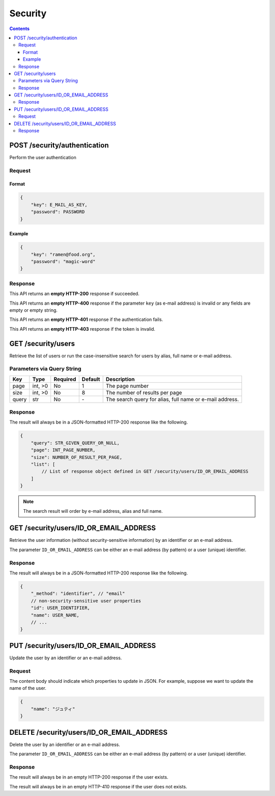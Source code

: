 Security
########

.. contents::

POST /security/authentication
=============================

Perform the user authentication

Request
-------

Format
~~~~~~

.. code-block:: javascript

    {
        "key": E_MAIL_AS_KEY,
        "password": PASSWORD
    }

Example
~~~~~~~

.. code-block:: javascript

    {
        "key": "ramen@food.org",
        "password": "magic-word"
    }

Response
--------

This API returns an **empty HTTP-200** response if succeeded.

This API returns an **empty HTTP-400** response if the parameter ``key`` (as
e-mail address) is invalid or any fields are empty or empty string.

This API returns an **empty HTTP-401** response if the authentication fails.

This API returns an **empty HTTP-403** response if the token is invalid.

GET /security/users
===================

Retrieve the list of users or run the case-insensitive search for users by alias,
full name or e-mail address.

Parameters via Query String
---------------------------

===== ======= ======== ======= ========================================================
Key   Type    Required Default Description
===== ======= ======== ======= ========================================================
page  int, >0 No       1       The page number
size  int, >0 No       8       The number of results per page
query str     No       \-      The search query for alias, full name or e-mail address.
===== ======= ======== ======= ========================================================

Response
--------

The result will always be in a JSON-formatted HTTP-200 response like the following.

.. code-block:: javascript

    {
        "query": STR_GIVEN_QUERY_OR_NULL,
        "page": INT_PAGE_NUMBER,
        "size": NUMBER_OF_RESULT_PER_PAGE,
        "list": [
            // List of response object defined in GET /security/users/ID_OR_EMAIL_ADDRESS
        ]
    }

.. note:: The search result will order by e-mail address, alias and full name.

GET /security/users/ID_OR_EMAIL_ADDRESS
=======================================

Retrieve the user information (without security-sensitive information) by an
identifier or an e-mail address.

The parameter ``ID_OR_EMAIL_ADDRESS`` can be either an e-mail address (by pattern)
or a user (unique) identifier.

Response
--------

The result will always be in a JSON-formatted HTTP-200 response like the following.

.. code-block:: javascript

    {
        "_method": "identifier", // "email"
        // non-security-sensitive user properties
        "id": USER_IDENTIFIER,
        "name": USER_NAME,
        // ...
    }

PUT /security/users/ID_OR_EMAIL_ADDRESS
=======================================

Update the user by an identifier or an e-mail address.

Request
-------

The content body should indicate which properties to update in JSON. For example,
suppose we want to update the name of the user.

.. code-block:: javascript

    {
        "name": "ジュティ"
    }

DELETE /security/users/ID_OR_EMAIL_ADDRESS
==========================================

Delete the user by an identifier or an e-mail address.

The parameter ``ID_OR_EMAIL_ADDRESS`` can be either an e-mail address (by pattern)
or a user (unique) identifier.

Response
--------

The result will always be in an empty HTTP-200 response if the user exists.

The result will always be in an empty HTTP-410 response if the user does not exists.